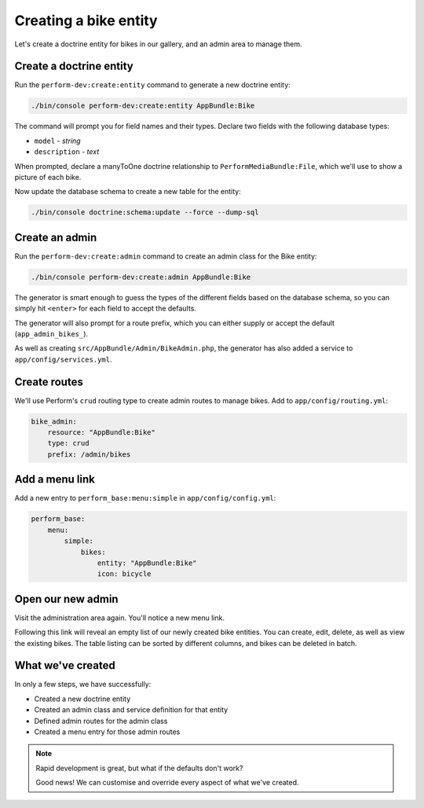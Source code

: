 Creating a bike entity
======================

Let's create a doctrine entity for bikes in our gallery, and an admin
area to manage them.

Create a doctrine entity
------------------------

Run the ``perform-dev:create:entity`` command to generate a new doctrine entity:

.. code-block:: bash

   ./bin/console perform-dev:create:entity AppBundle:Bike

The command will prompt you for field names and their types.
Declare two fields with the following database types:

* ``model`` - `string`
* ``description`` - `text`

When prompted, declare a manyToOne doctrine relationship to ``PerformMediaBundle:File``, which we'll use to show a picture of each bike.

Now update the database schema to create a new table for the entity:

.. code-block:: bash

   ./bin/console doctrine:schema:update --force --dump-sql

Create an admin
---------------

Run the ``perform-dev:create:admin`` command to create an admin class for the Bike entity:

.. code-block:: bash

   ./bin/console perform-dev:create:admin AppBundle:Bike

The generator is smart enough to guess the types of the different fields based on the database schema, so you can simply hit ``<enter>`` for each field to accept the defaults.

The generator will also prompt for a route prefix, which you can either supply or accept the default (``app_admin_bikes_``).

As well as creating ``src/AppBundle/Admin/BikeAdmin.php``, the generator has also added a service to ``app/config/services.yml``.

Create routes
-------------

We'll use Perform's ``crud`` routing type to create admin routes to manage bikes.
Add to ``app/config/routing.yml``:

.. code-block:: yaml

    bike_admin:
        resource: "AppBundle:Bike"
        type: crud
        prefix: /admin/bikes

Add a menu link
---------------

Add a new entry to ``perform_base:menu:simple`` in ``app/config/config.yml``:

.. code-block:: yaml

    perform_base:
        menu:
            simple:
                bikes:
                    entity: "AppBundle:Bike"
                    icon: bicycle

Open our new admin
------------------

Visit the administration area again. You'll notice a new menu link.

Following this link will reveal an empty list of our newly created bike entities.
You can create, edit, delete, as well as view the existing bikes.
The table listing can be sorted by different columns, and bikes can be deleted in batch.

What we've created
------------------

In only a few steps, we have successfully:

* Created a new doctrine entity
* Created an admin class and service definition for that entity
* Defined admin routes for the admin class
* Created a menu entry for those admin routes

.. note::
   Rapid development is great, but what if the defaults don't work?

   Good news! We can customise and override every aspect of what we've created.
